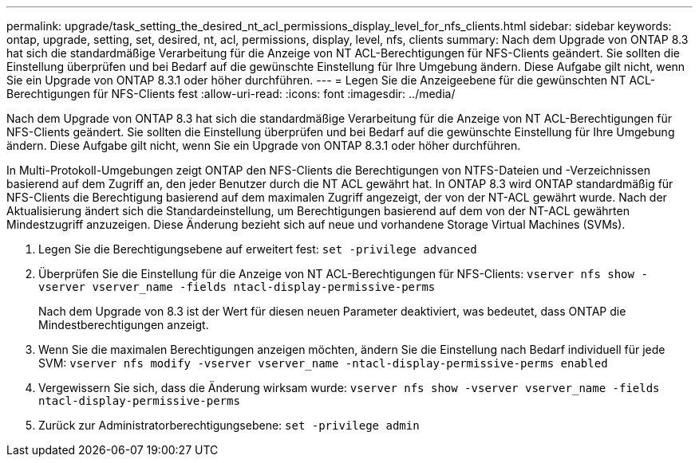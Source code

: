 ---
permalink: upgrade/task_setting_the_desired_nt_acl_permissions_display_level_for_nfs_clients.html 
sidebar: sidebar 
keywords: ontap, upgrade, setting, set, desired, nt, acl, permissions, display, level, nfs, clients 
summary: Nach dem Upgrade von ONTAP 8.3 hat sich die standardmäßige Verarbeitung für die Anzeige von NT ACL-Berechtigungen für NFS-Clients geändert. Sie sollten die Einstellung überprüfen und bei Bedarf auf die gewünschte Einstellung für Ihre Umgebung ändern. Diese Aufgabe gilt nicht, wenn Sie ein Upgrade von ONTAP 8.3.1 oder höher durchführen. 
---
= Legen Sie die Anzeigeebene für die gewünschten NT ACL-Berechtigungen für NFS-Clients fest
:allow-uri-read: 
:icons: font
:imagesdir: ../media/


[role="lead"]
Nach dem Upgrade von ONTAP 8.3 hat sich die standardmäßige Verarbeitung für die Anzeige von NT ACL-Berechtigungen für NFS-Clients geändert. Sie sollten die Einstellung überprüfen und bei Bedarf auf die gewünschte Einstellung für Ihre Umgebung ändern. Diese Aufgabe gilt nicht, wenn Sie ein Upgrade von ONTAP 8.3.1 oder höher durchführen.

In Multi-Protokoll-Umgebungen zeigt ONTAP den NFS-Clients die Berechtigungen von NTFS-Dateien und -Verzeichnissen basierend auf dem Zugriff an, den jeder Benutzer durch die NT ACL gewährt hat. In ONTAP 8.3 wird ONTAP standardmäßig für NFS-Clients die Berechtigung basierend auf dem maximalen Zugriff angezeigt, der von der NT-ACL gewährt wurde. Nach der Aktualisierung ändert sich die Standardeinstellung, um Berechtigungen basierend auf dem von der NT-ACL gewährten Mindestzugriff anzuzeigen. Diese Änderung bezieht sich auf neue und vorhandene Storage Virtual Machines (SVMs).

. Legen Sie die Berechtigungsebene auf erweitert fest: `set -privilege advanced`
. Überprüfen Sie die Einstellung für die Anzeige von NT ACL-Berechtigungen für NFS-Clients: `vserver nfs show -vserver vserver_name -fields ntacl-display-permissive-perms`
+
Nach dem Upgrade von 8.3 ist der Wert für diesen neuen Parameter deaktiviert, was bedeutet, dass ONTAP die Mindestberechtigungen anzeigt.

. Wenn Sie die maximalen Berechtigungen anzeigen möchten, ändern Sie die Einstellung nach Bedarf individuell für jede SVM: `vserver nfs modify -vserver vserver_name -ntacl-display-permissive-perms enabled`
. Vergewissern Sie sich, dass die Änderung wirksam wurde: `vserver nfs show -vserver vserver_name -fields ntacl-display-permissive-perms`
. Zurück zur Administratorberechtigungsebene: `set -privilege admin`

